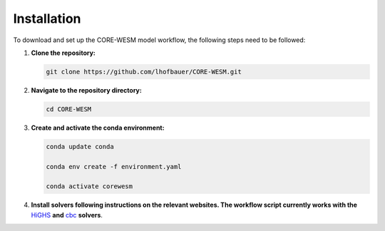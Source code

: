.. _installation:

============
Installation
============

To download and set up the CORE-WESM model workflow, the following steps need to be followed:


1. **Clone the repository:**

   .. code-block:: bash

      git clone https://github.com/lhofbauer/CORE-WESM.git

2. **Navigate to the repository directory:**

   .. code-block:: bash

      cd CORE-WESM

3. **Create and activate the conda environment:**

   .. code-block:: bash

      conda update conda

      conda env create -f environment.yaml

      conda activate corewesm

4. **Install solvers following instructions on the relevant websites. The workflow script currently works with the** `HiGHS <https://highs.dev/>`_  **and** `cbc <https://github.com/coin-or/Cbc#DownloadandInstall>`_ **solvers**.


